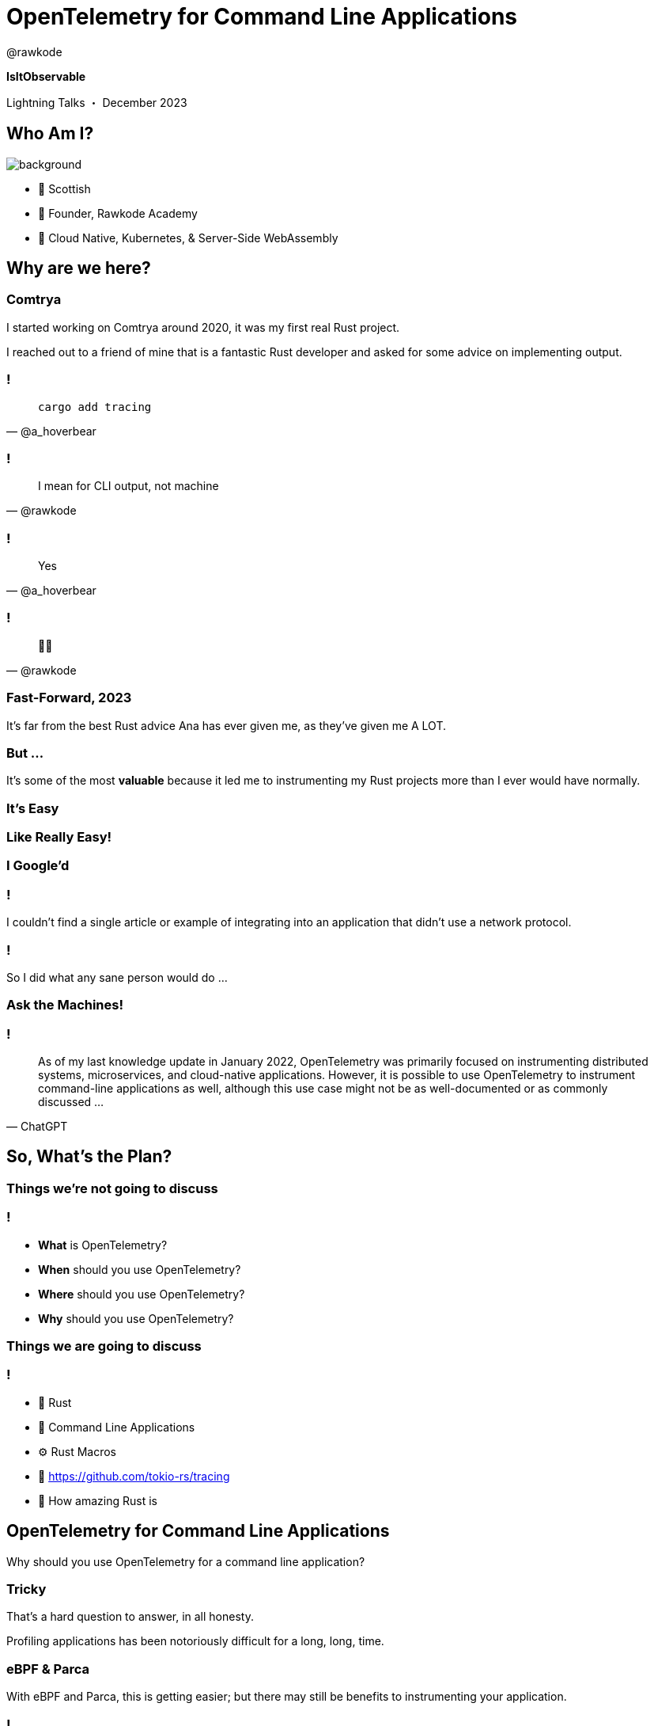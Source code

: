 
= OpenTelemetry for Command Line Applications
:author: @rawkode
:customcss: css/reveal-override.css
:docinfo: shared
:highlightjs-languages: asciidoc,rust
:highlightjs-theme: a11y-dark.css
:icons: font
:imagesdir: images/
:revealjs_controlsBackArrows: faded
:revealjs_hash: true
:revealjs_height: 792
:revealjs_pdfSeparateFragments: false
:revealjs_slideNumber: false
:revealjs_theme: solarized
:revealjs_transition: convex
:revealjs_width: 1408
:revealjsdir: reveal.js
:source-highlighter: highlightjs
:title-slide-transition: convex
:title-slide-transition-speed: slow
:title-slide-background-image: rawkode.jpg
:title-slide-background-opacity: 0.2

*IsItObservable*

Lightning Talks ・ December 2023

[background-opacity="0.2"]
== Who Am I?

image::rawkode.jpg[background]

- 🏴󠁧󠁢󠁳󠁣󠁴󠁿 Scottish
- 🏢 Founder, Rawkode Academy
- 🚀 Cloud Native, Kubernetes, & Server-Side WebAssembly

== Why are we here?

=== Comtrya

I started working on Comtrya around 2020, it was my first real Rust project.

I reached out to a friend of mine that is a fantastic Rust developer and asked for some advice on implementing output.

=== !

[quote, "@a_hoverbear"]
`cargo add tracing`

=== !

[quote, "@rawkode"]
I mean for CLI output, not machine

=== !

[quote, "@a_hoverbear"]
Yes

=== !

[quote, "@rawkode"]
😵‍💫

=== Fast-Forward, 2023

It's far from the best Rust advice Ana has ever given me, as they've given me A LOT.

=== But ...

It's some of the most *valuable* because it led me to instrumenting my Rust projects more than I ever would have normally.

[.important]
=== It's Easy

[.important]
=== Like Really Easy!

=== I Google'd

=== !

I couldn't find a single article or example of integrating into an application that didn't use a network protocol.

=== !

So I did what any sane person would do ...

[.important]
=== Ask the Machines!

=== !

[quote, "ChatGPT"]
As of my last knowledge update in January 2022, OpenTelemetry was primarily focused on instrumenting distributed systems, microservices, and cloud-native applications. However, it is possible to use OpenTelemetry to instrument command-line applications as well, although this use case might not be as well-documented or as commonly discussed ...

== So, What's the Plan?

[.important]
=== Things we're *not* going to discuss

=== !

[%step]
- *What* is OpenTelemetry?
- *When* should you use OpenTelemetry?
- *Where* should you use OpenTelemetry?
- *Why* should you use OpenTelemetry?

[.important]
=== Things we *are* going to discuss

=== !

[%step]
- 🦀 Rust
- 🐚 Command Line Applications
- ⚙️ Rust Macros
- 🐾 https://github.com/tokio-rs/tracing
- 🤯 How amazing Rust is

== OpenTelemetry for Command Line Applications

Why should you use OpenTelemetry for a command line application?

=== Tricky

That's a hard question to answer, in all honesty.

Profiling applications has been notoriously difficult for a long, long, time.

=== eBPF & Parca

With eBPF and Parca, this is getting easier; but there may still be benefits to instrumenting your application.

=== !

- You can't profile your applications when it's running on someone else's machine
- Your users, customers, and colleagues can share the logs with you on tickets / issues
- You need log output anyway, what if you can achieve both without extra effort?

[.important]
== Demo

[.important]
== Thank You

*Questions?*

